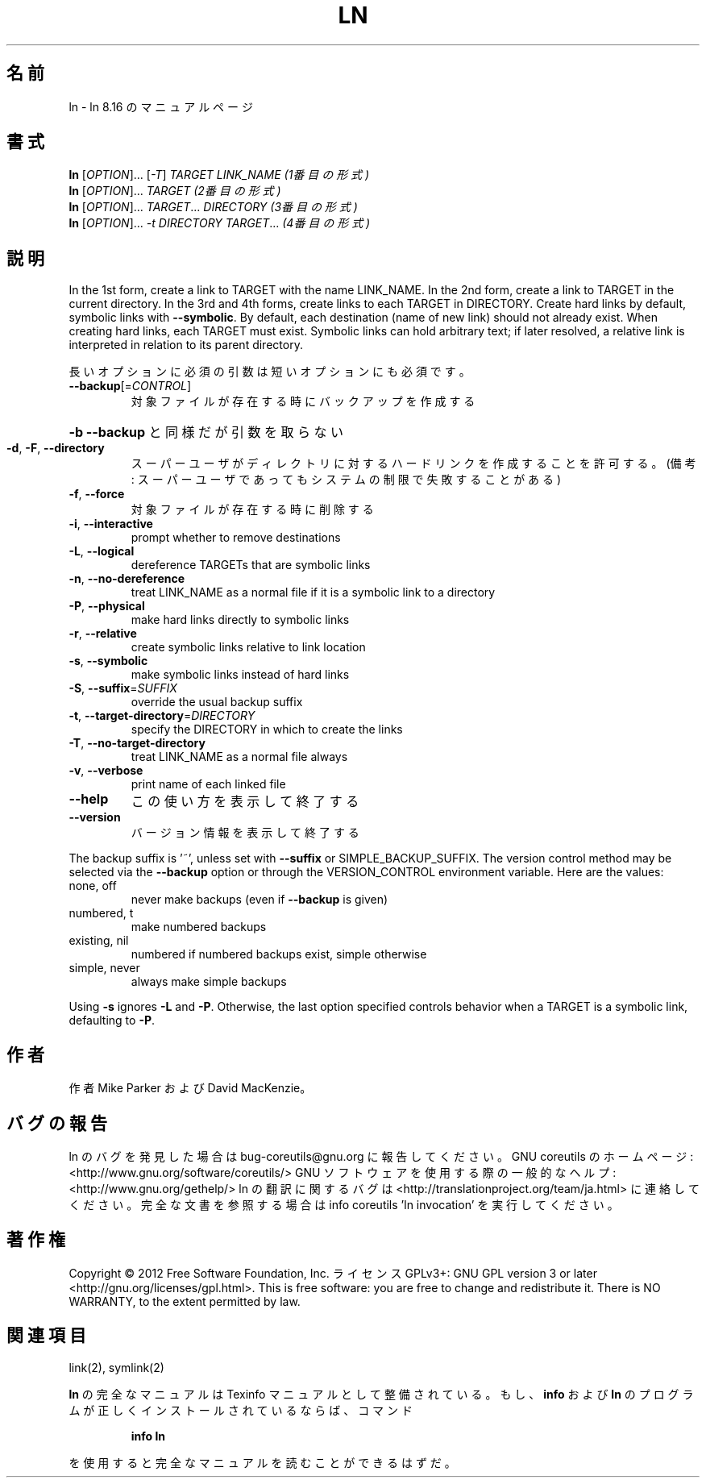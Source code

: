 .\" DO NOT MODIFY THIS FILE!  It was generated by help2man 1.40.4.
.TH LN "1" "2012年4月" "GNU coreutils" "ユーザーコマンド"
.SH 名前
ln \- ln 8.16 のマニュアルページ
.SH 書式
.B ln
[\fIOPTION\fR]... [\fI-T\fR] \fITARGET LINK_NAME   (1番目の形式)\fR
.br
.B ln
[\fIOPTION\fR]... \fITARGET                  (2番目の形式)\fR
.br
.B ln
[\fIOPTION\fR]... \fITARGET\fR... \fIDIRECTORY     (3番目の形式)\fR
.br
.B ln
[\fIOPTION\fR]... \fI-t DIRECTORY TARGET\fR...  \fI(4番目の形式)\fR
.SH 説明
.\" Add any additional description here
.PP
In the 1st form, create a link to TARGET with the name LINK_NAME.
In the 2nd form, create a link to TARGET in the current directory.
In the 3rd and 4th forms, create links to each TARGET in DIRECTORY.
Create hard links by default, symbolic links with \fB\-\-symbolic\fR.
By default, each destination (name of new link) should not already exist.
When creating hard links, each TARGET must exist.  Symbolic links
can hold arbitrary text; if later resolved, a relative link is
interpreted in relation to its parent directory.
.PP
長いオプションに必須の引数は短いオプションにも必須です。
.TP
\fB\-\-backup\fR[=\fICONTROL\fR]
対象ファイルが存在する時にバックアップを作成する
.HP
\fB\-b\fR                          \fB\-\-backup\fR と同様だが引数を取らない
.TP
\fB\-d\fR, \fB\-F\fR, \fB\-\-directory\fR
スーパーユーザがディレクトリに対するハードリンク
を作成することを許可する。(備考: スーパーユーザ
であってもシステムの制限で失敗することがある)
.TP
\fB\-f\fR, \fB\-\-force\fR
対象ファイルが存在する時に削除する
.TP
\fB\-i\fR, \fB\-\-interactive\fR
prompt whether to remove destinations
.TP
\fB\-L\fR, \fB\-\-logical\fR
dereference TARGETs that are symbolic links
.TP
\fB\-n\fR, \fB\-\-no\-dereference\fR
treat LINK_NAME as a normal file if
it is a symbolic link to a directory
.TP
\fB\-P\fR, \fB\-\-physical\fR
make hard links directly to symbolic links
.TP
\fB\-r\fR, \fB\-\-relative\fR
create symbolic links relative to link location
.TP
\fB\-s\fR, \fB\-\-symbolic\fR
make symbolic links instead of hard links
.TP
\fB\-S\fR, \fB\-\-suffix\fR=\fISUFFIX\fR
override the usual backup suffix
.TP
\fB\-t\fR, \fB\-\-target\-directory\fR=\fIDIRECTORY\fR
specify the DIRECTORY in which to create
the links
.TP
\fB\-T\fR, \fB\-\-no\-target\-directory\fR
treat LINK_NAME as a normal file always
.TP
\fB\-v\fR, \fB\-\-verbose\fR
print name of each linked file
.TP
\fB\-\-help\fR
この使い方を表示して終了する
.TP
\fB\-\-version\fR
バージョン情報を表示して終了する
.PP
The backup suffix is '~', unless set with \fB\-\-suffix\fR or SIMPLE_BACKUP_SUFFIX.
The version control method may be selected via the \fB\-\-backup\fR option or through
the VERSION_CONTROL environment variable.  Here are the values:
.TP
none, off
never make backups (even if \fB\-\-backup\fR is given)
.TP
numbered, t
make numbered backups
.TP
existing, nil
numbered if numbered backups exist, simple otherwise
.TP
simple, never
always make simple backups
.PP
Using \fB\-s\fR ignores \fB\-L\fR and \fB\-P\fR.  Otherwise, the last option specified controls
behavior when a TARGET is a symbolic link, defaulting to \fB\-P\fR.
.SH 作者
作者 Mike Parker および David MacKenzie。
.SH バグの報告
ln のバグを発見した場合は bug\-coreutils@gnu.org に報告してください。
GNU coreutils のホームページ: <http://www.gnu.org/software/coreutils/>
GNU ソフトウェアを使用する際の一般的なヘルプ: <http://www.gnu.org/gethelp/>
ln の翻訳に関するバグは <http://translationproject.org/team/ja.html> に連絡してください。
完全な文書を参照する場合は info coreutils 'ln invocation' を実行してください。
.SH 著作権
Copyright \(co 2012 Free Software Foundation, Inc.
ライセンス GPLv3+: GNU GPL version 3 or later <http://gnu.org/licenses/gpl.html>.
This is free software: you are free to change and redistribute it.
There is NO WARRANTY, to the extent permitted by law.
.SH 関連項目
link(2), symlink(2)
.PP
.B ln
の完全なマニュアルは Texinfo マニュアルとして整備されている。もし、
.B info
および
.B ln
のプログラムが正しくインストールされているならば、コマンド
.IP
.B info ln
.PP
を使用すると完全なマニュアルを読むことができるはずだ。
